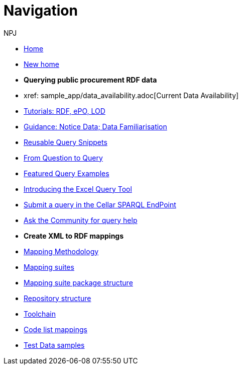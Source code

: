 :doctitle: Navigation
:doccode: sws-main-prod-004
:author: NPJ
:authoremail: nicole-anne.paterson-jones@ext.ec.europa.eu
:docdate: October 2023

* xref:ODS::index.adoc[Home]
//* xref:audience.adoc[Target Audience]
* xref:ODS::index_new.adoc[New home]

* [.separated]#**Querying public procurement RDF data**#

* xref: sample_app/data_availability.adoc[Current Data Availability]
* xref:sample_app/tutorials.adoc[Tutorials: RDF, ePO, LOD]
* xref:sample_app/guidance.adoc[Guidance: Notice Data; Data Familiarisation]
* xref:sample_app/snippets.adoc[Reusable Query Snippets]
* xref:sample_app/scenarios.adoc[From Question to Query]
* xref:sample_app/examples.adoc[Featured Query Examples]
* xref:sample_app/ms_excel.adoc[Introducing the Excel Query Tool]


* https://publications.europa.eu/webapi/rdf/sparql[Submit a query in the Cellar SPARQL EndPoint]
* https://github.com/OP-TED/ted-rdf-docs[Ask the Community for query help]

* [.separated]#**Create XML to RDF mappings**#
* xref:mapping_suite/methodology.adoc[Mapping Methodology]
* xref:mapping_suite/index.adoc[Mapping suites]
* xref:mapping_suite/mapping-suite-structure.adoc[Mapping suite package structure]
* xref:mapping_suite/repository-structure.adoc[Repository structure]
* xref:mapping_suite/toolchain.adoc[Toolchain]
* xref:mapping_suite/code-list-resources.adoc[Code list mappings]
* xref:mapping_suite/preparing-test-data.adoc[Test Data samples]



////
* [.separated]#**Query Central**#
* xref:query_central:index.adoc[Query Central]
* xref:query_central:starting.adoc[Starting out with SPARQL Queries]
* xref:query_central:snippets.adoc[Reusable snippets for SPARQL Queries]
* xref:query_central:query1.adoc[Query examples]


* [.separated]#**Reference**#
* xref:mapping_suite/versioning.adoc[Versioning]
////


